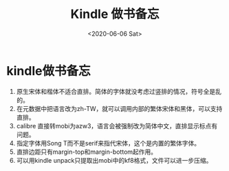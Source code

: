 #+HUGO_BASE_DIR: ~/blog
#+HUGO_SECTION: tech
#+TITLE: Kindle 做书备忘
#+DATE:<2020-06-06 Sat>
#+HUGO_AUTO_SET_LASTMOD: t
#+HUGO_TAGS:Kindle epub 技术
#+HUGO_CATEGORIES:技术
#+HUGO_DRAFT: false
#+OPTIONS: title:nil toc:nil num:nil \n:t

* kindle做书备忘

1. 原生宋体和楷体不适合直排。简体的字体就没考虑过竖排的情况，符号全是乱的。 	
2. 在元数据中把语言改为zh-TW，就可以调用内部的繁体宋体和黑体，可以支持直排。
3. calibre 直接转mobi为azw3，语言会被强制改为简体中文，直排显示标点有问题。
4. 指定字体用Song T而不是serif来指代宋体，这个是内置的繁体字体。
5. 直排边距只有margin-top和margin-bottom起作用。
6. 可以用kindle unpack只提取出mobi中的kf8格式，文件可以进一步压缩。






